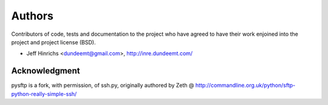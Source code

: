Authors
========

Contributors of code, tests and documentation to the project who have agreed
to have their work enjoined into the project and project license (BSD).

* Jeff Hinrichs <dundeemt@gmail.com>, http://inre.dundeemt.com/



Acknowledgment
---------------
pysftp is a fork, with permission, of ssh.py, originally authored by
Zeth @ http://commandline.org.uk/python/sftp-python-really-simple-ssh/
